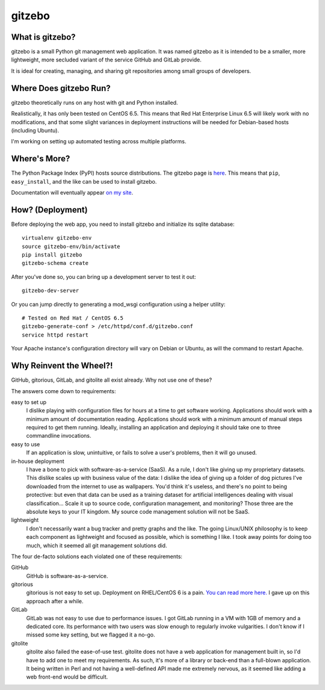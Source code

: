 gitzebo
=======

What is gitzebo?
----------------

gitzebo is a small Python git management web application.  It was named
gitzebo as it is intended to be a smaller, more lightweight, more secluded
variant of the service GitHub and GitLab provide.

It is ideal for creating, managing, and sharing git repositories among
small groups of developers.


Where Does gitzebo Run?
-----------------------

gitzebo theoretically runs on any host with git and Python installed.

Realistically, it has only been tested on CentOS 6.5.  This means that
Red Hat Enterprise Linux 6.5 will likely work with no modifications, and
that some slight variances in deployment instructions will be needed for
Debian-based hosts (including Ubuntu).

I'm working on setting up automated testing across multiple platforms.


Where's More?
-------------

The Python Package Index (PyPI) hosts source distributions.  The gitzebo
page is `here <https://pypi.python.org/pypi/gitzebo>`_.  This means that
``pip``, ``easy_install``, and the like can be used to install gitzebo.

Documentation will eventually appear `on my site
<http://jgilik.com/gitzebo/>`_.


How? (Deployment)
-----------------

Before deploying the web app, you need to install gitzebo and initialize
its sqlite database::

    virtualenv gitzebo-env
    source gitzebo-env/bin/activate
    pip install gitzebo
    gitzebo-schema create

After you've done so, you can bring up a development server to test it out::

    gitzebo-dev-server

Or you can jump directly to generating a mod_wsgi configuration using a
helper utility::

    # Tested on Red Hat / CentOS 6.5
    gitzebo-generate-conf > /etc/httpd/conf.d/gitzebo.conf
    service httpd restart

Your Apache instance's configuration directory will vary on Debian or
Ubuntu, as will the command to restart Apache.


Why Reinvent the Wheel?!
------------------------

GitHub, gitorious, GitLab, and gitolite all exist already.  Why not use one of
these?

The answers come down to requirements:

easy to set up
    I dislike playing with configuration files for hours at a time to get
    software working.  Applications should work with a minimum amount of
    documentation reading.  Applications should work with a minimum amount of
    manual steps required to get them running.  Ideally, installing an
    application and deploying it should take one to three commandline
    invocations.

easy to use
    If an application is slow, unintuitive, or fails to solve a user's problems,
    then it will go unused.

in-house deployment
    I have a bone to pick with software-as-a-service (SaaS).  As a rule,
    I don't like giving up
    my proprietary datasets.  This dislike scales up with business value of
    the data: I dislike the idea of giving up a folder of dog pictures I've
    downloaded from the internet to use as wallpapers.  You'd think it's
    useless, and there's no point to being protective: but even that data can
    be used as a training dataset for artificial intelligences dealing with
    visual classification...   Scale it up to source code, configuration
    management, and monitoring?  Those three are the absolute keys to your
    IT kingdom.  My source code management solution will not be SaaS.

lightweight
    I don't necessarily want a bug tracker and pretty graphs and the like.
    The going Linux/UNIX philosophy is to keep each component as lightweight
    and focused as possible, which is something I like.  I took away points
    for doing too much, which it seemed all git management solutions did.

The four de-facto solutions each violated one of these requirements:

GitHub
    GitHub is software-as-a-service.

gitorious
    gitorious is not easy to set up.
    Deployment on RHEL/CentOS 6 is a pain. `You can read more here.
    <http://famousphil.com/blog/2011/06/installing-gitorious-on-centos-5-6-x64>`_
    I gave up on this approach after a while.

GitLab
    GitLab was not easy to use due to performance issues.
    I got GitLab running in a VM with 1GB of memory and a dedicated core.  Its
    performance with two users was slow enough to regularly invoke vulgarities.
    I don't know if I missed some key setting, but we flagged it a no-go.

gitolite
    gitolite also failed the ease-of-use test.
    gitolite does not have a web application for management built in, so I'd
    have to add one to meet my requirements.  As such, it's more of a library
    or back-end than a full-blown application.  It being written in Perl and
    not having a well-defined API made me extremely nervous, as it seemed like
    adding a web front-end would be difficult.


